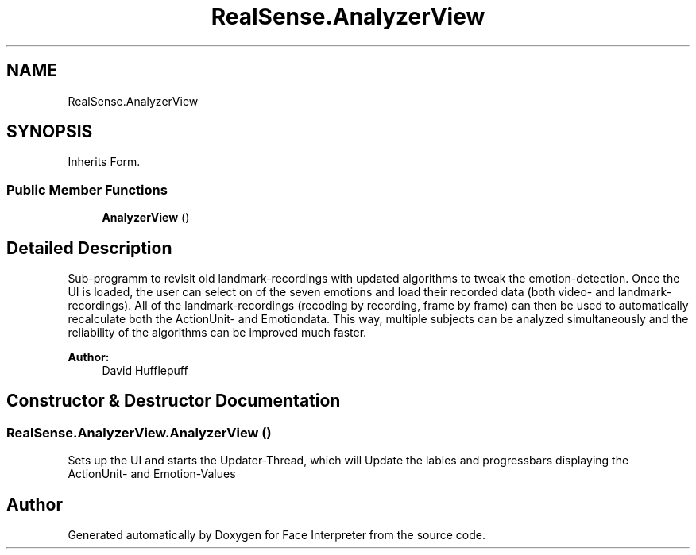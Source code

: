 .TH "RealSense.AnalyzerView" 3 "Thu Jul 20 2017" "Version 0.7.8.21" "Face Interpreter" \" -*- nroff -*-
.ad l
.nh
.SH NAME
RealSense.AnalyzerView
.SH SYNOPSIS
.br
.PP
.PP
Inherits Form\&.
.SS "Public Member Functions"

.in +1c
.ti -1c
.RI "\fBAnalyzerView\fP ()"
.br
.in -1c
.SH "Detailed Description"
.PP 
Sub-programm to revisit old landmark-recordings with updated algorithms to tweak the emotion-detection\&. Once the UI is loaded, the user can select on of the seven emotions and load their recorded data (both video- and landmark-recordings)\&. All of the landmark-recordings (recoding by recording, frame by frame) can then be used to automatically recalculate both the ActionUnit- and Emotiondata\&. This way, multiple subjects can be analyzed simultaneously and the reliability of the algorithms can be improved much faster\&. 
.PP
\fBAuthor:\fP
.RS 4
David  Hufflepuff 
.RE
.PP

.SH "Constructor & Destructor Documentation"
.PP 
.SS "RealSense\&.AnalyzerView\&.AnalyzerView ()"
Sets up the UI and starts the Updater-Thread, which will Update the lables and progressbars displaying the ActionUnit- and Emotion-Values 

.SH "Author"
.PP 
Generated automatically by Doxygen for Face Interpreter from the source code\&.
